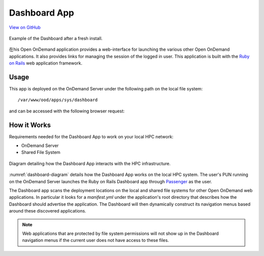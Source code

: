 .. _dashboard:

Dashboard App
=============

`View on GitHub <https://github.com/OSC/ondemand/tree/master/apps/dashboard>`__

.. figure:: /images/dashboard-app.png
   :align: center

   Example of the Dashboard after a fresh install.

在his Open OnDemand application provides a web-interface for launching the
various other Open OnDemand applications. It also provides links for managing
the session of the logged in user. This application is built with the `Ruby on
Rails`_ web application framework.

Usage
-----

This app is deployed on the OnDemand Server under the following path on the
local file system::

  /var/www/ood/apps/sys/dashboard

and can be accessed with the following browser request:

.. http:get:: /pun/sys/dashboard

   Launches the Dashboard App.

How it Works
------------

Requirements needed for the Dashboard App to work on your local HPC network:

- OnDemand Server
- Shared File System

.. _dashboard-diagram:
.. figure:: /images/dashboard-diagram.png
   :align: center

   Diagram detailing how the Dashboard App interacts with the HPC
   infrastructure.

:numref:`dashboard-diagram` details how the Dashboard App works on the local
HPC system. The user's PUN running on the OnDemand Server launches the Ruby on
Rails Dashboard app through Passenger_ as the user.

The Dashboard app scans the deployment locations on the local and shared file
systems for other Open OnDemand web applications. In particular it looks for a
`manifest.yml` under the application's root directory that describes how the
Dashboard should advertise the application. The Dashboard will then dynamically
construct its navigation menus based around these discovered applications.

.. note::

   Web applications that are protected by file system permissions will not show
   up in the Dashboard navigation menus if the current user does not have
   access to these files.


.. _ruby on rails: http://rubyonrails.org/
.. _passenger: https://www.phusionpassenger.com/
